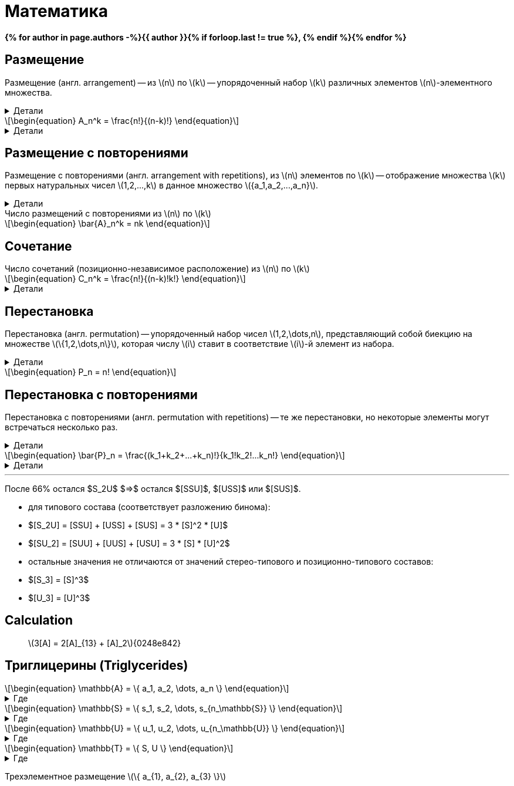 = {page-title}
:eqnums:
:nofooter:
:showtitle:
:stem: latexmath
:page-authors: ["Казаков Г.В.", "Сидоров Р.А."]
:page-doi: Математика
:page-liquid:
:page-title: Математика
:details: Детали
:examples: Примеры
:where: Где

// https://neerc.ifmo.ru/wiki/index.php?title=%D0%9A%D0%BE%D0%BC%D0%B1%D0%B8%D0%BD%D0%B0%D1%82%D0%BE%D1%80%D0%BD%D1%8B%D0%B5_%D0%BE%D0%B1%D1%8A%D0%B5%D0%BA%D1%82%D1%8B

*{% for author in page.authors -%}{{ author }}{% if forloop.last != true %}, {% endif %}{% endfor %}*

== Размещение

Размещение (англ. arrangement) -- из stem:[n] по stem:[k] -- упорядоченный набор stem:[k] различных элементов stem:[n]-элементного множества.

.{details}
[%collapsible]
====
Размещение -- это позиционно-зависимое расположение.

Пример: имеется stem:[k] человек и stem:[n] мест. Сколько существует способов разместить людей по местам?
====

[stem]
++++
\begin{equation}
    A_n^k = \frac{n!}{(n-k)!}
\end{equation}
++++
.{details}
[%collapsible]
=====
У нас есть stem:[k] предметов и stem:[n] свободных мест. Тогда разместить первый предмет мы сможем stem:[n] способами, второй: stem:[n-1], третий: stem:[n-2], ... stem:[k]-й: stem:[n-k+1]. Получаем stem:[N = n(n-1)(n-2)\cdot...\cdot(n-k+1)]; для удобства эту формулу представляют в виде stem:[\frac{n!}{(n-k)!}].
=====

== Размещение с повторениями

Размещение с повторениями (англ. arrangement with repetitions), из stem:[n] элементов по stem:[k] -- отображение множества stem:[k] первых натуральных чисел stem:[1,2,...,k] в данное множество stem:[{a_1,a_2,...,a_n}].

.{details}
[%collapsible]
====
Пример: имеется n книг, каждая в k экземплярах. Сколькими способами может быть сделан выбор книг из числа данных?
====

.Число размещений с повторениями из stem:[n] по stem:[k]
[stem]
++++
\begin{equation}
    \bar{A}_n^k = nk
\end{equation}
++++

== Сочетание

.Число сочетаний (позиционно-независимое расположение) из stem:[n] по stem:[k]
[stem]
++++
\begin{equation}
    C_n^k = \frac{n!}{(n-k)!k!}
\end{equation}
++++
.{details}
[%collapsible]
=====
Отличие размещения от сочетания в том, что элементы сочетания позиционно-независимы т.е., если мы поменяем любые из элементов местами, это будет тот же способ, что и прежде. Количество способов перестановки stem:[k] элементов между собой равно stem:[k!], отсюда и получаем формулу stem:[\frac{n!}{(n-k)!k!}]
=====

== Перестановка

Перестановка (англ. permutation) -- упорядоченный набор чисел stem:[1,2,\dots,n], представляющий собой биекцию на множестве stem:[\{1,2,\dots,n\}], которая числу stem:[i] ставит в соответствие stem:[i]-й элемент из набора.

.{details}
[%collapsible]
====
Пример: имеется stem:[n] книг. Сколько существует способов переставить книги на полке?
====

[stem]
++++
\begin{equation}
    P_n = n!
\end{equation}
++++

== Перестановка с повторениями

Перестановка с повторениями (англ. permutation with repetitions) -- те же перестановки, но некоторые элементы могут встречаться несколько раз.

.{details}
[%collapsible]
====
Пример: имеется набор книг stem:[{a_1,a_2,...,a_n}], каждая из которых имеется в stem:[k_1,k_2,...,k_n] экземплярах соответственно. Сколько существует способов переставить книги на полке?
====

[stem]
++++
\begin{equation}
    \bar{P}_n = \frac{(k_1+k_2+...+k_n)!}{k_1!k_2!...k_n!}
\end{equation}
++++
.{details}
[%collapsible]
====
[stem]
++++
\begin{align}
    &P_{[ABC]} &&=&& (1+1+1)! = 6 && [ABC], [ACB], [BAC], [BCA], [CAB], [CBA]\\
    &P_{[AAB]} &&=&& \frac{(2+1)!}{2!1!} = 3 && [AAB], [ABA], [BAA]\\
    &P_{[AAA]} &&=&& \frac{3!}{3!} = 1 && [AAA]\\
\end{align}
++++
====

'''

После 66% остался $S_2U$ $=>$ остался $[SSU]$, $[USS]$ или $[SUS]$.

- для типового состава (соответствует разложению бинома):
- $[S_2U] = [SSU] + [USS] + [SUS] = 3 * [S]^2 * [U]$
- $[SU_2] = [SUU] + [UUS] + [USU] = 3 * [S] * [U]^2$
- остальные значения не отличаются от значений стерео-типового и
позиционно-типового составов:
- $[S_3] = [S]^3$
- $[U_3] = [U]^3$

== Calculation

> stem:[3[A\] = 2[A\]_{13} + [A\]_2]{0248e842}

== Триглицерины (Triglycerides)

[stem]
++++
\begin{equation}
    \mathbb{A} = \{ a_1, a_2, \dots, a_n \}
\end{equation}
++++
.{where}
[%collapsible]
====
* stem:[\mathbb{A}] -- множество, представляющее виды stem:[FA];
* stem:[n] -- количество элементов множества stem:[\mathbb{A}];
* stem:[a_i] -- i-й элемент множества stem:[\mathbb{A}].
====

[stem]
++++
\begin{equation}
    \mathbb{S} = \{ s_1, s_2, \dots, s_{n_\mathbb{S}} \}
\end{equation}
++++
.{where}
[%collapsible]
====
* stem:[\mathbb{S}] -- подмножество множества stem:[\mathbb{A}], представляющее только насыщенные stem:[FA];
* stem:[n_\mathbb{S}] -- количество элементов множества stem:[\mathbb{S}].
====

[stem]
++++
\begin{equation}
    \mathbb{U} = \{ u_1, u_2, \dots, u_{n_\mathbb{U}} \}
\end{equation}
++++
.{where}
[%collapsible]
====
* stem:[\mathbb{U}] -- подмножество множества stem:[\mathbb{A}], представляющее только ненасыщенные stem:[FA];
* stem:[n_\mathbb{U}] -- количество элементов множества stem:[\mathbb{U}].
====

[stem]
++++
\begin{equation}
    \mathbb{T} = \{ S, U \}
\end{equation}
++++
.{where}
[%collapsible]
====
* stem:[\mathbb{T}] -- множество из двух элементов, представляющее типы элементов множества stem:[\mathbb{A}].
====

Трехэлементное размещение stem:[\{ a_{1}, a_{2}, a_{3} \}]
